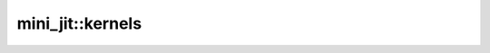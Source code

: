 .. _api_mini_jit_kernels:

mini_jit::kernels
=========================
.. doxygennamespace:: mini_jit::kernels
   :project: Machine Learning Compilers
   :content-only:
   :members: